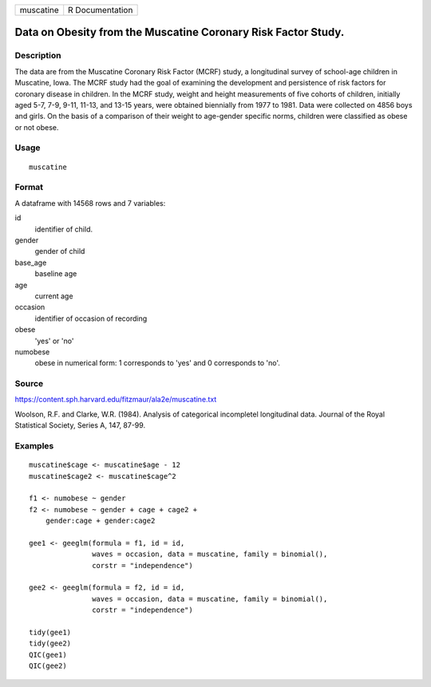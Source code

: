 ========= ===============
muscatine R Documentation
========= ===============

Data on Obesity from the Muscatine Coronary Risk Factor Study.
--------------------------------------------------------------

Description
~~~~~~~~~~~

The data are from the Muscatine Coronary Risk Factor (MCRF) study, a
longitudinal survey of school-age children in Muscatine, Iowa. The MCRF
study had the goal of examining the development and persistence of risk
factors for coronary disease in children. In the MCRF study, weight and
height measurements of five cohorts of children, initially aged 5-7,
7-9, 9-11, 11-13, and 13-15 years, were obtained biennially from 1977 to
1981. Data were collected on 4856 boys and girls. On the basis of a
comparison of their weight to age-gender specific norms, children were
classified as obese or not obese.

Usage
~~~~~

::

   muscatine

Format
~~~~~~

A dataframe with 14568 rows and 7 variables:

id
   identifier of child.

gender
   gender of child

base_age
   baseline age

age
   current age

occasion
   identifier of occasion of recording

obese
   'yes' or 'no'

numobese
   obese in numerical form: 1 corresponds to 'yes' and 0 corresponds to
   'no'.

Source
~~~~~~

https://content.sph.harvard.edu/fitzmaur/ala2e/muscatine.txt

Woolson, R.F. and Clarke, W.R. (1984). Analysis of categorical
incompletel longitudinal data. Journal of the Royal Statistical Society,
Series A, 147, 87-99.

Examples
~~~~~~~~

::

   muscatine$cage <- muscatine$age - 12                                         
   muscatine$cage2 <- muscatine$cage^2                                          
                                                                           
   f1 <- numobese ~ gender                                                 
   f2 <- numobese ~ gender + cage + cage2 +                                
       gender:cage + gender:cage2                                          
                                                                           
   gee1 <- geeglm(formula = f1, id = id,                                   
                  waves = occasion, data = muscatine, family = binomial(),      
                  corstr = "independence")                                 
                                                                           
   gee2 <- geeglm(formula = f2, id = id,                                   
                  waves = occasion, data = muscatine, family = binomial(),      
                  corstr = "independence")                                 
                                                                           
   tidy(gee1)                                                              
   tidy(gee2)                                                              
   QIC(gee1)
   QIC(gee2)


